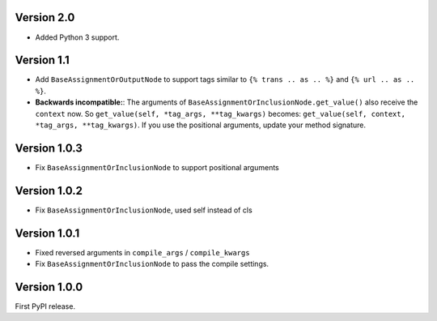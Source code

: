 Version 2.0
-----------

* Added Python 3 support.

Version 1.1
-----------

* Add ``BaseAssignmentOrOutputNode`` to support tags similar to ``{% trans .. as .. %}`` and ``{% url .. as .. %}``.
* **Backwards incompatible:**: The arguments of ``BaseAssignmentOrInclusionNode.get_value()`` also receive the ``context`` now.
  So ``get_value(self, *tag_args, **tag_kwargs)`` becomes: ``get_value(self, context, *tag_args, **tag_kwargs)``.
  If you use the positional arguments, update your method signature.

Version 1.0.3
-------------

* Fix ``BaseAssignmentOrInclusionNode`` to support positional arguments


Version 1.0.2
-------------

* Fix ``BaseAssignmentOrInclusionNode``, used self instead of cls


Version 1.0.1
-------------

* Fixed reversed arguments in ``compile_args`` / ``compile_kwargs``
* Fix ``BaseAssignmentOrInclusionNode`` to pass the compile settings.


Version 1.0.0
-------------

First PyPI release.
